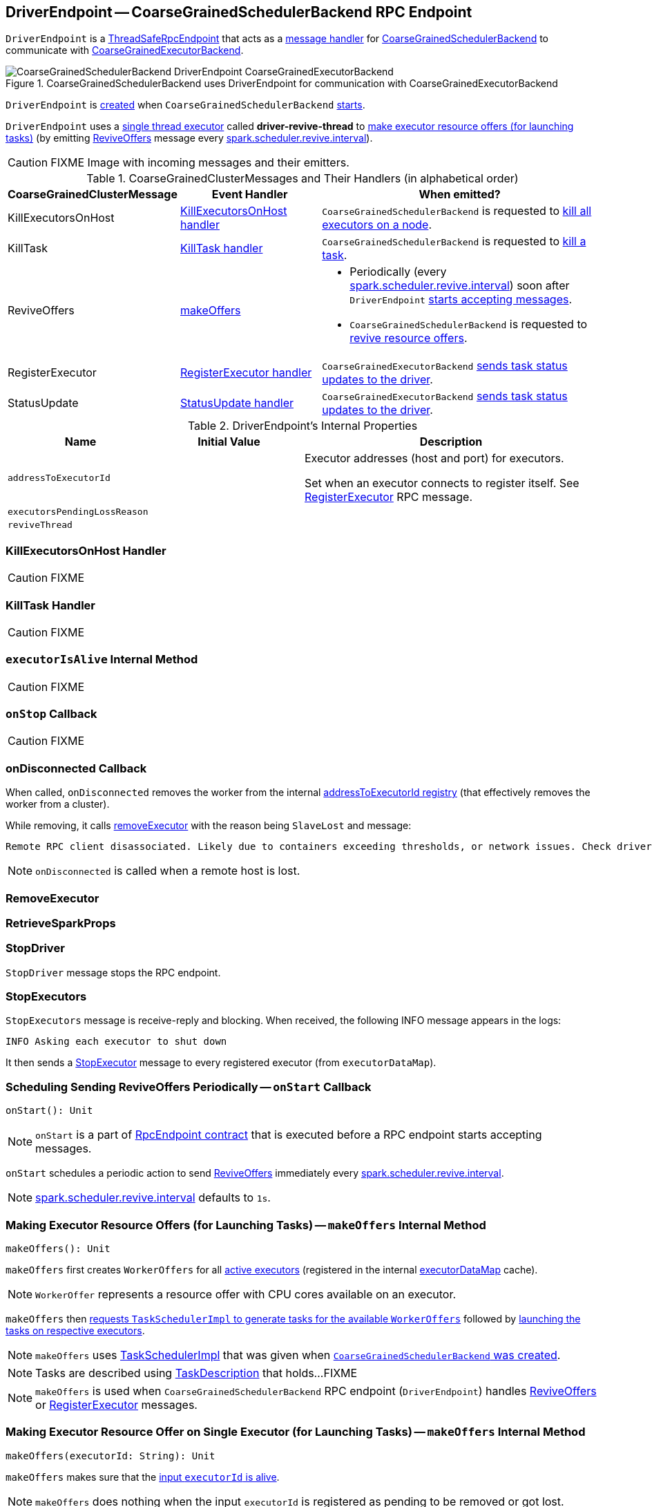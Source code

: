 == [[DriverEndpoint]] DriverEndpoint -- CoarseGrainedSchedulerBackend RPC Endpoint

`DriverEndpoint` is a link:spark-rpc.adoc#ThreadSafeRpcEndpoint[ThreadSafeRpcEndpoint] that acts as a <<messages, message handler>> for link:spark-CoarseGrainedSchedulerBackend.adoc[CoarseGrainedSchedulerBackend] to communicate with link:spark-executor-backends-CoarseGrainedExecutorBackend.adoc[CoarseGrainedExecutorBackend].

.CoarseGrainedSchedulerBackend uses DriverEndpoint for communication with CoarseGrainedExecutorBackend
image::images/CoarseGrainedSchedulerBackend-DriverEndpoint-CoarseGrainedExecutorBackend.png[align="center"]

`DriverEndpoint` is <<creating-instance, created>> when `CoarseGrainedSchedulerBackend` link:spark-CoarseGrainedSchedulerBackend.adoc#starts[starts].

`DriverEndpoint` uses a <<reviveThread, single thread executor>> called *driver-revive-thread* to <<makeOffers, make executor resource offers (for launching tasks)>> (by emitting <<ReviveOffers, ReviveOffers>> message every link:spark-CoarseGrainedSchedulerBackend.adoc#spark.scheduler.revive.interval[spark.scheduler.revive.interval]).

CAUTION: FIXME Image with incoming messages and their emitters.

[[messages]]
.CoarseGrainedClusterMessages and Their Handlers (in alphabetical order)
[width="100%",cols="1,1,2",options="header"]
|===
| CoarseGrainedClusterMessage
| Event Handler
| When emitted?

| [[KillExecutorsOnHost]] KillExecutorsOnHost
| <<KillExecutorsOnHost-handler, KillExecutorsOnHost handler>>
| `CoarseGrainedSchedulerBackend` is requested to link:spark-CoarseGrainedSchedulerBackend.adoc#killExecutorsOnHost[kill all executors on a node].

| [[KillTask]] KillTask
| <<KillTask-handler, KillTask handler>>
| `CoarseGrainedSchedulerBackend` is requested to link:spark-CoarseGrainedSchedulerBackend.adoc#killTask[kill a task].

| [[ReviveOffers]] ReviveOffers
| <<makeOffers, makeOffers>>
a|

* Periodically (every link:spark-CoarseGrainedSchedulerBackend.adoc#spark.scheduler.revive.interval[spark.scheduler.revive.interval]) soon after `DriverEndpoint` <<onStart, starts accepting messages>>.
* `CoarseGrainedSchedulerBackend` is requested to link:spark-CoarseGrainedSchedulerBackend.adoc#reviveOffers[revive resource offers].

| [[RegisterExecutor]] RegisterExecutor
| <<RegisterExecutor-handler, RegisterExecutor handler>>
| `CoarseGrainedExecutorBackend` link:spark-executor-backends-CoarseGrainedExecutorBackend.adoc#statusUpdate[sends task status updates to the driver].

| [[StatusUpdate]] StatusUpdate
| <<StatusUpdate-handler, StatusUpdate handler>>
| `CoarseGrainedExecutorBackend` link:spark-executor-backends-CoarseGrainedExecutorBackend.adoc#statusUpdate[sends task status updates to the driver].
|===

[[internal-properties]]
.DriverEndpoint's Internal Properties
[cols="1,1,2",options="header",width="100%"]
|===
| Name
| Initial Value
| Description

| [[addressToExecutorId]] `addressToExecutorId`
|
| Executor addresses (host and port) for executors.

Set when an executor connects to register itself. See <<RegisterExecutor, RegisterExecutor>> RPC message.

| [[executorsPendingLossReason]] `executorsPendingLossReason`
|
|

| [[reviveThread]] `reviveThread`
|
|
|===

=== [[KillExecutorsOnHost-handler]] KillExecutorsOnHost Handler

CAUTION: FIXME

=== [[KillTask-handler]] KillTask Handler

CAUTION: FIXME

=== [[executorIsAlive]] `executorIsAlive` Internal Method

CAUTION: FIXME

=== [[onStop]] `onStop` Callback

CAUTION: FIXME

=== [[onDisconnected]] onDisconnected Callback

When called, `onDisconnected` removes the worker from the internal <<addressToExecutorId, addressToExecutorId registry>> (that effectively removes the worker from a cluster).

While removing, it calls <<removeExecutor, removeExecutor>> with the reason being `SlaveLost` and message:

[options="wrap"]
----
Remote RPC client disassociated. Likely due to containers exceeding thresholds, or network issues. Check driver logs for WARN messages.
----

NOTE: `onDisconnected` is called when a remote host is lost.

=== [[RemoveExecutor]] RemoveExecutor

=== [[RetrieveSparkProps]] RetrieveSparkProps

=== [[StopDriver]] StopDriver

`StopDriver` message stops the RPC endpoint.

=== [[StopExecutors]] StopExecutors

`StopExecutors` message is receive-reply and blocking. When received, the following INFO message appears in the logs:

```
INFO Asking each executor to shut down
```

It then sends a link:spark-executor-backends-CoarseGrainedExecutorBackend.adoc#StopExecutor[StopExecutor] message to every registered executor (from `executorDataMap`).

=== [[onStart]] Scheduling Sending ReviveOffers Periodically -- `onStart` Callback

[source, scala]
----
onStart(): Unit
----

NOTE: `onStart` is a part of link:spark-rpc-RpcEndpoint.adoc#onStart[RpcEndpoint contract] that is executed before a RPC endpoint starts accepting messages.

`onStart` schedules a periodic action to send <<ReviveOffers, ReviveOffers>> immediately every link:spark-CoarseGrainedSchedulerBackend.adoc#spark.scheduler.revive.interval[spark.scheduler.revive.interval].

NOTE: link:spark-CoarseGrainedSchedulerBackend.adoc#spark.scheduler.revive.interval[spark.scheduler.revive.interval] defaults to `1s`.

=== [[makeOffers]] Making Executor Resource Offers (for Launching Tasks) -- `makeOffers` Internal Method

[source, scala]
----
makeOffers(): Unit
----

`makeOffers` first creates `WorkerOffers` for all <<executorIsAlive, active executors>> (registered in the internal link:spark-CoarseGrainedSchedulerBackend.adoc#executorDataMap[executorDataMap] cache).

NOTE: `WorkerOffer` represents a resource offer with CPU cores available on an executor.

`makeOffers` then link:spark-taskschedulerimpl.adoc#resourceOffers[requests `TaskSchedulerImpl` to generate tasks for the available `WorkerOffers`] followed by <<launchTasks, launching the tasks on respective executors>>.

NOTE: `makeOffers` uses link:spark-CoarseGrainedSchedulerBackend.adoc#scheduler[TaskSchedulerImpl] that was given when link:spark-CoarseGrainedSchedulerBackend.adoc#creating-instance[`CoarseGrainedSchedulerBackend` was created].

NOTE: Tasks are described using link:spark-TaskDescription.adoc[TaskDescription] that holds...FIXME

NOTE: `makeOffers` is used when `CoarseGrainedSchedulerBackend` RPC endpoint (`DriverEndpoint`) handles <<ReviveOffers, ReviveOffers>> or <<RegisterExecutor, RegisterExecutor>> messages.

=== [[makeOffers-executorId]] Making Executor Resource Offer on Single Executor (for Launching Tasks) -- `makeOffers` Internal Method

[source, scala]
----
makeOffers(executorId: String): Unit
----

`makeOffers` makes sure that the <<executorIsAlive, input `executorId` is alive>>.

NOTE: `makeOffers` does nothing when the input `executorId` is registered as pending to be removed or got lost.

`makeOffers` finds the executor data (in link:spark-CoarseGrainedSchedulerBackend.adoc#executorDataMap[executorDataMap] registry) and creates a link:spark-taskschedulerimpl.adoc#WorkerOffer[WorkerOffer].

NOTE: `WorkerOffer` represents a resource offer with CPU cores available on an executor.

`makeOffers` then link:spark-taskschedulerimpl.adoc#resourceOffers[requests `TaskSchedulerImpl` to generate tasks for the `WorkerOffer`] followed by <<launchTasks, launching the tasks>> (on the executor).

NOTE: `makeOffers` is used when `CoarseGrainedSchedulerBackend` RPC endpoint (`DriverEndpoint`) handles <<StatusUpdate, StatusUpdate>> messages.

=== [[launchTasks]] Launching Tasks on Executors -- `launchTasks` Method

[source, scala]
----
launchTasks(tasks: Seq[Seq[TaskDescription]]): Unit
----

`launchTasks` flattens (and hence "destroys" the structure of) the input `tasks` collection and takes one task at a time. Tasks are described using link:spark-TaskDescription.adoc[TaskDescription].

NOTE: The input `tasks` collection contains one or more link:spark-TaskDescription.adoc[TaskDescriptions] per executor (and the "task partitioning" per executor is of no use in `launchTasks` so it simply flattens the input data structure).

`launchTasks` link:spark-TaskDescription.adoc#encode[encodes the `TaskDescription`] and makes sure that the encoded task's size is below the link:spark-CoarseGrainedSchedulerBackend.adoc#maxRpcMessageSize[maximum RPC message size].

NOTE: The link:spark-CoarseGrainedSchedulerBackend.adoc#maxRpcMessageSize[maximum RPC message size] is calculated when `CoarseGrainedSchedulerBackend` link:spark-CoarseGrainedSchedulerBackend.adoc#creating-instance[is created] and corresponds to link:spark-CoarseGrainedSchedulerBackend.adoc#spark.rpc.message.maxSize[spark.rpc.message.maxSize] Spark property (with maximum of `2047` MB).

If the size of the encoded task is acceptable, `launchTasks` finds the `ExecutorData` of the executor that has been assigned to execute the task (in link:spark-CoarseGrainedSchedulerBackend.adoc#executorDataMap[executorDataMap] internal registry) and decreases the executor's link:spark-taskschedulerimpl.adoc#spark.task.cpus[available number of cores].

NOTE: `ExecutorData` tracks the number of free cores of an executor (as `freeCores`).

NOTE: The default task scheduler in Spark -- link:spark-taskschedulerimpl.adoc[TaskSchedulerImpl] -- uses link:spark-taskschedulerimpl.adoc#spark.task.cpus[spark.task.cpus] Spark property to control the number of tasks that can be scheduled per executor.

You should see the following DEBUG message in the logs:

```
DEBUG DriverEndpoint: Launching task [taskId] on executor id: [executorId] hostname: [executorHost].
```

In the end, `launchTasks` sends the (serialized) task to associated executor to launch the task (by sending a link:spark-executor-backends-CoarseGrainedExecutorBackend.adoc#LaunchTask[LaunchTask] message to the executor's RPC endpoint with the serialized task insize `SerializableBuffer`).

NOTE: `ExecutorData` tracks the link:spark-RpcEndpointRef.adoc[RpcEndpointRef] of executors to send serialized tasks to (as `executorEndpoint`).

IMPORTANT: This is the moment in a task's lifecycle when the driver sends the serialized task to an assigned executor.

In case the size of a serialized `TaskDescription` equals or exceeds the link:spark-CoarseGrainedSchedulerBackend.adoc#maxRpcMessageSize[maximum RPC message size], `launchTasks` finds the link:spark-TaskSetManager.adoc[TaskSetManager] (associated with the `TaskDescription`) and link:spark-TaskSetManager.adoc#abort[aborts it] with the following message:

[options="wrap"]
----
Serialized task [id]:[index] was [limit] bytes, which exceeds max allowed: spark.rpc.message.maxSize ([maxRpcMessageSize] bytes). Consider increasing spark.rpc.message.maxSize or using broadcast variables for large values.
----

NOTE: `launchTasks` uses the link:spark-taskschedulerimpl.adoc#taskIdToTaskSetManager[registry of active `TaskSetManagers` per task id] from <<scheduler, TaskSchedulerImpl>> that was given when <<creating-instance, `CoarseGrainedSchedulerBackend` was created>>.

NOTE: Scheduling in Spark relies on cores only (not memory), i.e. the number of tasks Spark can run on an executor is limited by the number of cores available only. When submitting a Spark application for execution both executor resources -- memory and cores -- can however be specified explicitly. It is the job of a cluster manager to monitor the memory and take action when its use exceeds what was assigned.

NOTE: `launchTasks` is used when `CoarseGrainedSchedulerBackend` makes resource offers on <<makeOffers-executorId, single>> or <<makeOffers, all>> executors in a cluster.

=== [[creating-instance]] Creating DriverEndpoint Instance

`DriverEndpoint` takes the following when created:

* [[rpcEnv]] link:spark-rpc.adoc[RpcEnv]
* [[sparkProperties]] Collection of Spark properties and their values

`DriverEndpoint` initializes the <<internal-registries, internal registries and counters>>.

=== [[RegisterExecutor-handler]] RegisterExecutor Handler

[source, scala]
----
RegisterExecutor(
  executorId: String,
  executorRef: RpcEndpointRef,
  hostname: String,
  cores: Int,
  logUrls: Map[String, String])
extends CoarseGrainedClusterMessage
----

NOTE: `RegisterExecutor` is sent when link:spark-executor-backends-CoarseGrainedExecutorBackend.adoc#onStart[`CoarseGrainedExecutorBackend` (RPC Endpoint) is started].

.Executor registration (RegisterExecutor RPC message flow)
image::images/CoarseGrainedSchedulerBackend-RegisterExecutor-event.png[align="center"]

When received, `DriverEndpoint` makes sure that no other link:spark-CoarseGrainedSchedulerBackend.adoc#executorDataMap[executors were registered] under the input `executorId` and that the input `hostname` is not link:spark-taskschedulerimpl.adoc#nodeBlacklist[blacklisted].

NOTE: `DriverEndpoint` uses <<scheduler, TaskSchedulerImpl>> (for the list of blacklisted nodes) that was specified when `CoarseGrainedSchedulerBackend` link:spark-CoarseGrainedSchedulerBackend.adoc#creating-instance[was created].

If the requirements hold, you should see the following INFO message in the logs:

```
INFO Registered executor [executorRef] ([address]) with ID [executorId]
```

`DriverEndpoint` does the bookkeeping:

* Registers `executorId` (in <<addressToExecutorId, addressToExecutorId>>)
* Adds `cores` (in link:spark-CoarseGrainedSchedulerBackend.adoc#totalCoreCount[totalCoreCount])
* Increments link:spark-CoarseGrainedSchedulerBackend.adoc#totalRegisteredExecutors[totalRegisteredExecutors]
* Creates and registers `ExecutorData` for `executorId` (in link:spark-CoarseGrainedSchedulerBackend.adoc#executorDataMap[executorDataMap])
* Updates link:spark-CoarseGrainedSchedulerBackend.adoc#currentExecutorIdCounter[currentExecutorIdCounter] if the input `executorId` is greater than the current value.

If link:spark-CoarseGrainedSchedulerBackend.adoc#numPendingExecutors[numPendingExecutors] is greater than `0`, you should see the following DEBUG message in the logs and `DriverEndpoint` decrements `numPendingExecutors`.

```
DEBUG Decremented number of pending executors ([numPendingExecutors] left)
```

`DriverEndpoint` sends link:spark-executor-backends-CoarseGrainedExecutorBackend.adoc#RegisteredExecutor[RegisteredExecutor] message back (that is to confirm that the executor was registered successfully).

NOTE: `DriverEndpoint` uses the input `executorRef` as the executor's link:spark-RpcEndpointRef.adoc[RpcEndpointRef].

`DriverEndpoint` replies `true` (to acknowledge the message).

`DriverEndpoint` then announces the new executor by posting link:spark-SparkListener.adoc#SparkListenerExecutorAdded[SparkListenerExecutorAdded] to link:spark-LiveListenerBus.adoc[LiveListenerBus] (with the current time, executor id, and `ExecutorData`).

In the end, `DriverEndpoint` <<makeOffers, makes executor resource offers (for launching tasks)>>.

If however there was already another executor registered under the input `executorId`, `DriverEndpoint` sends link:spark-executor-backends-CoarseGrainedExecutorBackend.adoc#RegisterExecutorFailed[RegisterExecutorFailed] message back with the reason:

```
Duplicate executor ID: [executorId]
```

If however the input `hostname` is link:spark-taskschedulerimpl.adoc#nodeBlacklist[blacklisted], you should see the following INFO message in the logs:

```
INFO Rejecting [executorId] as it has been blacklisted.
```

`DriverEndpoint` sends link:spark-executor-backends-CoarseGrainedExecutorBackend.adoc#RegisterExecutorFailed[RegisterExecutorFailed] message back with the reason:

```
Executor is blacklisted: [executorId]
```

=== [[StatusUpdate-handler]] StatusUpdate Handler

[source, scala]
----
StatusUpdate(
  executorId: String,
  taskId: Long,
  state: TaskState,
  data: SerializableBuffer)
extends CoarseGrainedClusterMessage
----

NOTE: `StatusUpdate` is sent when `CoarseGrainedExecutorBackend` link:spark-executor-backends-CoarseGrainedExecutorBackend.adoc#statusUpdate[sends task status updates to the driver].

When `StatusUpdate` is received, `DriverEndpoint` link:spark-taskschedulerimpl.adoc#statusUpdate[passes the task's status update to `TaskSchedulerImpl`].

NOTE: <<scheduler, TaskSchedulerImpl>> is specified when link:spark-CoarseGrainedSchedulerBackend.adoc#creating-instance[`CoarseGrainedSchedulerBackend` is created].

If the link:spark-taskscheduler-tasks.adoc#TaskState[task has finished], `DriverEndpoint` updates the number of cores available for work on the corresponding executor (registered in link:spark-CoarseGrainedSchedulerBackend.adoc#executorDataMap[executorDataMap]).

NOTE: `DriverEndpoint` uses ``TaskSchedulerImpl``'s link:spark-taskschedulerimpl.adoc#spark.task.cpus[spark.task.cpus] as the number of cores that became available after the task has finished.

`DriverEndpoint` <<makeOffers, makes an executor resource offer on the single executor>>.

When `DriverEndpoint` found no executor (in link:spark-CoarseGrainedSchedulerBackend.adoc#executorDataMap[executorDataMap]), you should see the following WARN message in the logs:

```
WARN Ignored task status update ([taskId] state [state]) from unknown executor with ID [executorId]
```
